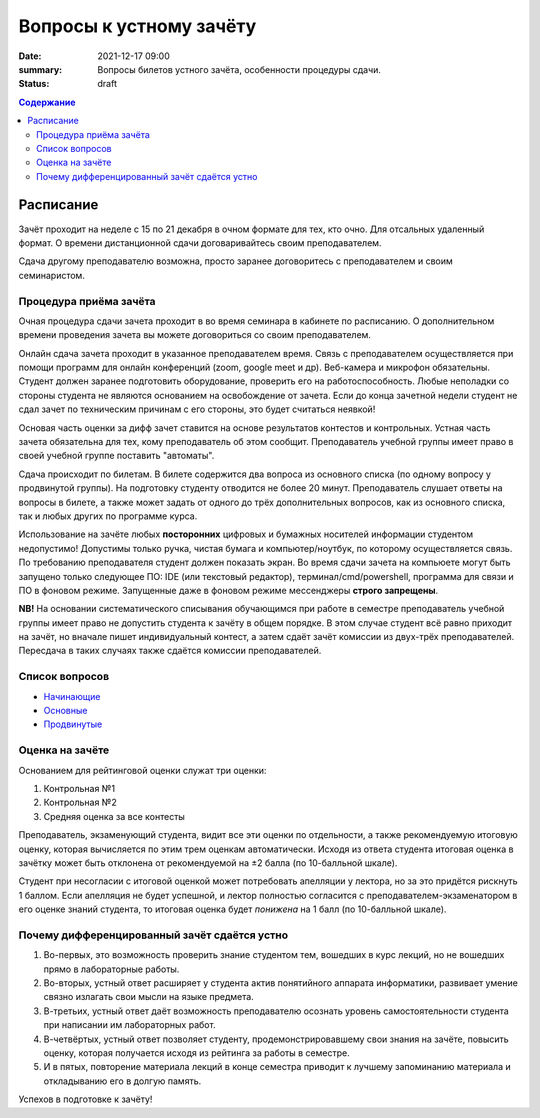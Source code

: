 Вопросы к устному зачёту
########################

:date: 2021-12-17 09:00
:summary: Вопросы билетов устного зачёта, особенности процедуры сдачи.
:status: draft

.. default-role:: code
.. contents:: Содержание


Расписание
==========

Зачёт проходит на неделе с 15 по 21 декабря в очном формате для тех, кто очно.
Для отсальных удаленный формат. О времени дистанционной сдачи договаривайтесь
своим преподавателем.

Сдача другому преподавателю возможна, просто заранее договоритесь с преподавателем и своим
семинаристом.

Процедура приёма зачёта
-----------------------

Очная процедура сдачи зачета проходит в во время семинара в кабинете по расписанию.
О дополнительном времени проведения зачета вы можете договориться со своим преподавателем.

Онлайн сдача зачета проходит в указанное преподавателем время. Связь с преподавателем осуществляется при помощи
программ для онлайн конференций (zoom, google meet и др). Веб-камера и микрофон обязательны. Студент
должен заранее подготовить оборудование, проверить его на работоспособность. Любые неполадки со
стороны студента не являются основанием на освобождение от зачета. Если до конца зачетной недели
студент не сдал зачет по техническим причинам с его стороны, это будет считаться неявкой!

Основая часть оценки за дифф зачет ставится на основе результатов контестов и контрольных.
Устная часть зачета обязательна для тех, кому преподаватель об этом сообщит.
Преподаватель учебной группы имеет право в своей учебной группе поставить "автоматы".

Сдача происходит по билетам. В билете содержится два вопроса из основного списка (по одному вопросу у продвинутой группы).
На подготовку студенту отводится не более 20 минут.
Преподаватель слушает ответы на вопросы в билете,
а также может задать от одного до трёх дополнительных вопросов,
как из основного списка, так и любых других по программе курса.

Использование на зачёте любых **посторонних** цифровых и бумажных носителей информации студентом
недопустимо! Допустимы только ручка, чистая бумага и компьютер/ноутбук, по которому осуществляется
связь. По требованию преподавателя студент должен показать экран. Во время сдачи зачета на компьюете
могут быть запущено только следующее ПО: IDE (или текстовый редактор), терминал/cmd/powershell,
программа для связи и ПО в фоновом режиме. Запущенные даже в фоновом режиме мессенджеры
**строго запрещены**.

**NB!**
На основании систематического списывания обучающимся при работе в семестре преподаватель
учебной группы имеет право не допустить студента к зачёту в общем порядке.
В этом случае студент всё равно приходит на зачёт, но вначале пишет индивидуальный
контест, а затем сдаёт зачёт комиссии из двух-трёх преподавателей.
Пересдача в таких случаях также сдаётся комиссии преподавателей.

Список вопросов
---------------

- `Начинающие <{static}/extra/lab16/beginner.pdf>`_
- `Основные <{static}/extra/lab16/intermediate.pdf>`_
- `Продвинутые <{static}/extra/lab16/advanced.pdf>`_


Оценка на зачёте
----------------

Основанием для рейтинговой оценки служат три оценки:

#. Контрольная №1
#. Контрольная №2
#. Средняя оценка за все контесты

Преподаватель, экзаменующий студента, видит все эти оценки по отдельности, а также рекомендуемую
итоговую оценку, которая вычисляется по этим трем оценкам автоматически. Исходя из ответа студента
итоговая оценка в зачётку может быть отклонена от рекомендуемой на ±2 балла (по 10-балльной шкале).

Студент при несогласии с итоговой оценкой может потребовать апелляции у лектора, но за это придётся
рискнуть 1 баллом. Если апелляция не будет успешной, и лектор полностью согласится с
преподавателем-экзаменатором в его оценке знаний студента, то итоговая оценка будет *понижена* на 1
балл (по 10-балльной шкале).


Почему дифференцированный зачёт сдаётся устно
---------------------------------------------

#. Во-первых, это возможность проверить знание студентом тем, вошедших в курс лекций, но не вошедших прямо в лабораторные работы.
#. Во-вторых, устный ответ расширяет у студента актив понятийного аппарата информатики, развивает умение связно излагать свои мысли на языке предмета.
#. В-третьих, устный ответ даёт возможность преподавателю осознать уровень самостоятельности студента при написании им лабораторных работ.
#. В-четвёртых, устный ответ позволяет студенту, продемонстрировавшему свои знания на зачёте, повысить оценку, которая получается исходя из рейтинга за работы в семестре.
#. И в пятых, повторение материала лекций в конце семестра приводит к лучшему запоминанию материала и откладыванию его в долгую память.

Успехов в подготовке к зачёту!
